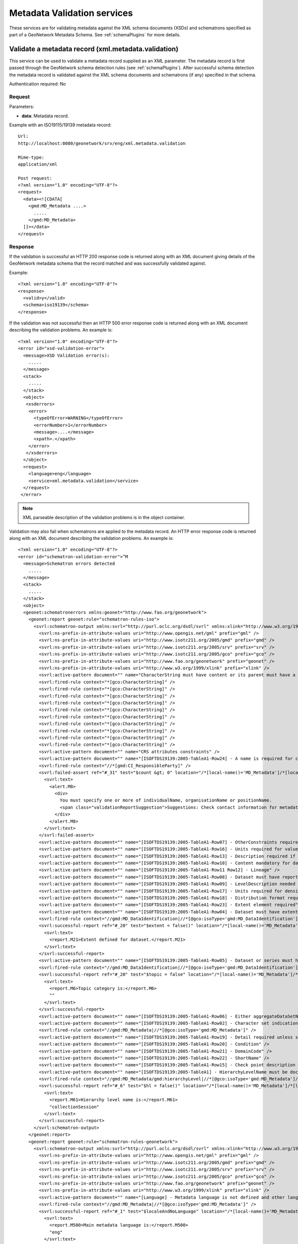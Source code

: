 
.. _metadata_xml_validation:

Metadata Validation services
============================

These services are for validating metadata against the XML schema documents (XSDs) and schematrons specified as part of a GeoNetwork Metadata Schema. See :ref:`schemaPlugins` for more details.

.. index:: xml.metadata.validation

Validate a metadata record (xml.metadata.validation)
----------------------------------------------------

This service can be used to validate a metadata record supplied as an XML parameter. The metadata record is first passed through the GeoNetwork schema detection rules (see :ref:`schemaPlugins`). After successful schema detection the metadata record is validated against the XML schema documents and schematrons (if any) specified in that schema.

Authentication required: No

Request
```````

Parameters:

- **data**: Metadata record.

Example with an ISO19115/19139 metadata record::

  Url:
  http://localhost:8080/geonetwork/srv/eng/xml.metadata.validation

  Mime-type:
  application/xml

  Post request:
  <?xml version="1.0" encoding="UTF-8"?>
  <request>
    <data><![CDATA[
      <gmd:MD_Metadata ....>
        .....
      </gmd:MD_Metadata>
    ]]></data>
  </request>

Response
````````

If the validation is successful an HTTP 200 response code is returned along with 
an XML document giving details of the GeoNetwork metadata schema that the record
matched and was successfully validated against.

Example::

  <?xml version="1.0" encoding="UTF-8"?>
  <response>
    <valid>y</valid>
    <schema>iso19139</schema>
  </response>

If the validation was not successful then an HTTP 500 error response code is returned along with an XML document describing the validation problems. An example is::
 
  <?xml version="1.0" encoding="UTF-8"?>
  <error id="xsd-validation-error">
    <message>XSD Validation error(s):
      .....
    </message>
    <stack>
      .....
    </stack>
    <object>
     <xsderrors>
      <error>
        <typeOfError>WARNING</typeOfError>
        <errorNumber>1</errorNumber>
        <message>....</message>
        <xpath>.</xpath>
      </error>
     </xsderrors>
    </object>
    <request>
      <language>eng</language>
      <service>xml.metadata.validation</service>
    </request>
   </error>

.. note:: XML parseable description of the validation problems is in the object container.

Validation may also fail when schematrons are applied to the metadata record. An HTTP error response code is returned along with an XML document describing the validation problems. An example is::
  
  <?xml version="1.0" encoding="UTF-8"?>
  <error id="schematron-validation-error">^M
    <message>Schematron errors detected
      .....
    </message>
    <stack>
      .....
    </stack>
    <object>
    <geonet:schematronerrors xmlns:geonet="http://www.fao.org/geonetwork">
      <geonet:report geonet:rule="schematron-rules-iso">
        <svrl:schematron-output xmlns:svrl="http://purl.oclc.org/dsdl/svrl" xmlns:xlink="http://www.w3.org/1999/xlink" xmlns:gml="http://www.opengis.net/gml" xmlns:schold="http://www.ascc.net/xml/schematron" xmlns:xs="http://www.w3.org/2001/XMLSchema" xmlns:iso="http://purl.oclc.org/dsdl/schematron" xmlns:xhtml="http://www.w3.org/1999/xhtml" xmlns:gco="http://www.isotc211.org/2005/gco" xmlns:srv="http://www.isotc211.org/2005/srv" xmlns:gmd="http://www.isotc211.org/2005/gmd" title="Schematron validation for ISO&#xA;&#x9;&#x9;19115(19139)" schemaVersion="">
          <svrl:ns-prefix-in-attribute-values uri="http://www.opengis.net/gml" prefix="gml" />
          <svrl:ns-prefix-in-attribute-values uri="http://www.isotc211.org/2005/gmd" prefix="gmd" />
          <svrl:ns-prefix-in-attribute-values uri="http://www.isotc211.org/2005/srv" prefix="srv" />
          <svrl:ns-prefix-in-attribute-values uri="http://www.isotc211.org/2005/gco" prefix="gco" />
          <svrl:ns-prefix-in-attribute-values uri="http://www.fao.org/geonetwork" prefix="geonet" />
          <svrl:ns-prefix-in-attribute-values uri="http://www.w3.org/1999/xlink" prefix="xlink" />
          <svrl:active-pattern document="" name="CharacterString must have content or its parent must have a valid nilReason attribute." />
          <svrl:fired-rule context="*[gco:CharacterString]" />
          <svrl:fired-rule context="*[gco:CharacterString]" />
          <svrl:fired-rule context="*[gco:CharacterString]" />
          <svrl:fired-rule context="*[gco:CharacterString]" />
          <svrl:fired-rule context="*[gco:CharacterString]" />
          <svrl:fired-rule context="*[gco:CharacterString]" />
          <svrl:fired-rule context="*[gco:CharacterString]" />
          <svrl:fired-rule context="*[gco:CharacterString]" />
          <svrl:fired-rule context="*[gco:CharacterString]" />
          <svrl:fired-rule context="*[gco:CharacterString]" />
          <svrl:active-pattern document="" name="CRS attributes constraints" />
          <svrl:active-pattern document="" name="[ISOFTDS19139:2005-TableA1-Row24] - A name is required for contact" />
          <svrl:fired-rule context="//*[gmd:CI_ResponsibleParty]" />
          <svrl:failed-assert ref="#_31" test="$count &gt; 0" location="/*[local-name()='MD_Metadata']/*[local-name()='identificationInfo']/*[local-name()='MD_DataIdentification']/*[local-name()='citation']/*[local-name()='CI_Citation']/*[local-name()='citedResponsibleParty']">
            <svrl:text>
              <alert.M8>
                <div>
                  You must specify one or more of individualName, organisationName or positionName.
                  <span class="validationReportSuggestion">Suggestions: Check contact information for metadata contact or cited responsable party in identification section for example.</span>
                </div>
              </alert.M8>
            </svrl:text>
          </svrl:failed-assert>
          <svrl:active-pattern document="" name="[ISOFTDS19139:2005-TableA1-Row07] - OtherConstraints required if otherRestrictions" />
          <svrl:active-pattern document="" name="[ISOFTDS19139:2005-TableA1-Row16] - Units required for values" />
          <svrl:active-pattern document="" name="[ISOFTDS19139:2005-TableA1-Row13] - Description required if no sourceExtent" />
          <svrl:active-pattern document="" name="[ISOFTDS19139:2005-TableA1-Row10] - Content mandatory for dataset or series" />
          <svrl:active-pattern document="" name="[ISOFTDS19139:2005-TableA1-Row11 Row12] - Lineage" />
          <svrl:active-pattern document="" name="[ISOFTDS19139:2005-TableA1-Row08] - Dataset must have report or lineage" />
          <svrl:active-pattern document="" name="[ISOFTDS19139:2005-TableA1-Row09] - LevelDescription needed unless dataset or series" />
          <svrl:active-pattern document="" name="[ISOFTDS19139:2005-TableA1-Row17] - Units required for density values" />
          <svrl:active-pattern document="" name="[ISOFTDS19139:2005-TableA1-Row18] - Distribution format required" />
          <svrl:active-pattern document="" name="[ISOFTDS19139:2005-TableA1-Row23] - Extent element required" />
          <svrl:active-pattern document="" name="[ISOFTDS19139:2005-TableA1-Row04] - Dataset must have extent" />
          <svrl:fired-rule context="//gmd:MD_DataIdentification|//*[@gco:isoType='gmd:MD_DataIdentification']" />
          <svrl:successful-report ref="#_20" test="$extent = false()" location="/*[local-name()='MD_Metadata']/*[local-name()='identificationInfo']/*[local-name()='MD_DataIdentification']">
            <svrl:text>
              <report.M21>Extent defined for dataset.</report.M21>
            </svrl:text>
          </svrl:successful-report>
          <svrl:active-pattern document="" name="[ISOFTDS19139:2005-TableA1-Row05] - Dataset or series must have a topic category" />
          <svrl:fired-rule context="//gmd:MD_DataIdentification|//*[@gco:isoType='gmd:MD_DataIdentification']" />
          <svrl:successful-report ref="#_20" test="$topic = false" location="/*[local-name()='MD_Metadata']/*[local-name()='identificationInfo']/*[local-name()='MD_DataIdentification']">
            <svrl:text>
              <report.M6>Topic category is:</report.M6>
              ""
            </svrl:text>
          </svrl:successful-report>
          <svrl:active-pattern document="" name="[ISOFTDS19139:2005-TableA1-Row06] - Either aggregateDataSetName or aggregateDataSetIdentifier must be documented" />
          <svrl:active-pattern document="" name="[ISOFTDS19139:2005-TableA1-Row02] - Character set indication" />
          <svrl:fired-rule context="//gmd:MD_Metadata|//*[@gco:isoType='gmd:MD_Metadata']" />
          <svrl:active-pattern document="" name="[ISOFTDS19139:2005-TableA1-Row19] - Detail required unless simple term" />
          <svrl:active-pattern document="" name="[ISOFTDS19139:2005-TableA1-Row20] - Condition" />
          <svrl:active-pattern document="" name="[ISOFTDS19139:2005-TableA1-Row21] - DomainCode" />
          <svrl:active-pattern document="" name="[ISOFTDS19139:2005-TableA1-Row22] - ShortName" />
          <svrl:active-pattern document="" name="[ISOFTDS19139:2005-TableA1-Row15] - Check point description required if available" />
          <svrl:active-pattern document="" name="[ISOFTDS19139:2005-TableA1] - HierarchyLevelName must be documented if hierarchyLevel does not contain &quot;dataset&quot;" />
          <svrl:fired-rule context="//gmd:MD_Metadata/gmd:hierarchyLevel|//*[@gco:isoType='gmd:MD_Metadata']/gmd:hierarchyLevel" />
          <svrl:successful-report ref="#_6" test="$hl = false()" location="/*[local-name()='MD_Metadata']/*[local-name()='hierarchyLevel']">
            <svrl:text>
              <report.M61>Hierarchy level name is:</report.M61>
              "collectionSession"
            </svrl:text>
          </svrl:successful-report>
        </svrl:schematron-output>
      </geonet:report>
      <geonet:report geonet:rule="schematron-rules-geonetwork">
        <svrl:schematron-output xmlns:svrl="http://purl.oclc.org/dsdl/svrl" xmlns:xlink="http://www.w3.org/1999/xlink" xmlns:gml="http://www.opengis.net/gml" xmlns:schold="http://www.ascc.net/xml/schematron" xmlns:xs="http://www.w3.org/2001/XMLSchema" xmlns:iso="http://purl.oclc.org/dsdl/schematron" xmlns:xhtml="http://www.w3.org/1999/xhtml" xmlns:gco="http://www.isotc211.org/2005/gco" xmlns:srv="http://www.isotc211.org/2005/srv" xmlns:gmd="http://www.isotc211.org/2005/gmd" title="Schematron validation / GeoNetwork recommendations" schemaVersion="">
          <svrl:ns-prefix-in-attribute-values uri="http://www.opengis.net/gml" prefix="gml" />
          <svrl:ns-prefix-in-attribute-values uri="http://www.isotc211.org/2005/gmd" prefix="gmd" />
          <svrl:ns-prefix-in-attribute-values uri="http://www.isotc211.org/2005/srv" prefix="srv" />
          <svrl:ns-prefix-in-attribute-values uri="http://www.isotc211.org/2005/gco" prefix="gco" />
          <svrl:ns-prefix-in-attribute-values uri="http://www.fao.org/geonetwork" prefix="geonet" />
          <svrl:ns-prefix-in-attribute-values uri="http://www.w3.org/1999/xlink" prefix="xlink" />
          <svrl:active-pattern document="" name="[Language] - Metadata language is not defined and other language are declared and Main metadata language MUST NOT be defined in other language section." />
          <svrl:fired-rule context="//gmd:MD_Metadata|//*[@gco:isoType='gmd:MD_Metadata']" />
          <svrl:successful-report ref="#_1" test="$localeAndNoLanguage" location="/*[local-name()='MD_Metadata']">
            <svrl:text>
              <report.M500>Main metadata language is:</report.M500>
              "eng"
            </svrl:text>
          </svrl:successful-report>
          <svrl:successful-report ref="#_1" test="$duplicateLanguage" location="/*[local-name()='MD_Metadata']">
            <svrl:text>
              <report.M501>No duplicate languages found.</report.M501>
            </svrl:text>
          </svrl:successful-report>
        </svrl:schematron-output>
      </geonet:report>
    </geonet:schematronerrors>
    </object>
  </error>

.. note:: XML parseable description of the schematron validation problems is in the object container. You should be looking for elements such as svrl:failed-assert.

See :ref:`exception_handling` for more details.

Errors
``````

- **bad-parameter XXXX**, when a
  mandatory parameter is empty. Returns 500 HTTP code

- **XSD Validation Error (error id:
  xsd-validation-error)**, when validation against XSDs fails.
  Returns 500 HTTP code

- **Schematron Validation Error (error id:
  schematron-validation-error)**, when validation against schematrons fails.
  Returns 500 HTTP code

- **No Schema Matches (error id:
  no-schema-matches)**, when a matching GeoNetwork metadata schema cannot be 
  found for the supplied metadata record.
  Returns 500 HTTP code

